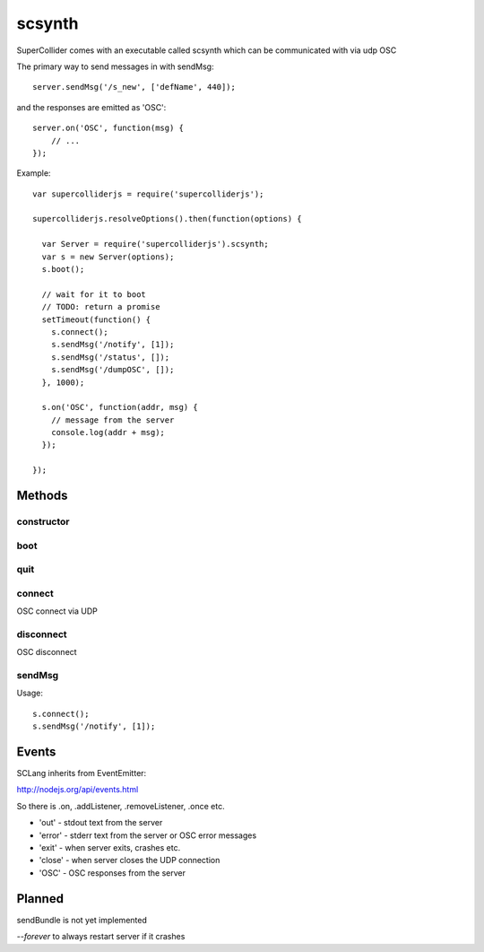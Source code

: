 scsynth
=======

SuperCollider comes with an executable called scsynth which can be communicated with via udp OSC

The primary way to send messages in with sendMsg::

  server.sendMsg('/s_new', ['defName', 440]);

and the responses are emitted as 'OSC'::

    server.on('OSC', function(msg) {
        // ...
    });


Example::

  var supercolliderjs = require('supercolliderjs');

  supercolliderjs.resolveOptions().then(function(options) {

    var Server = require('supercolliderjs').scsynth;
    var s = new Server(options);
    s.boot();

    // wait for it to boot
    // TODO: return a promise
    setTimeout(function() {
      s.connect();
      s.sendMsg('/notify', [1]);
      s.sendMsg('/status', []);
      s.sendMsg('/dumpOSC', []);
    }, 1000);

    s.on('OSC', function(addr, msg) {
      // message from the server
      console.log(addr + msg);
    });

  });

Methods
-------

constructor
+++++++++++

boot
++++

quit
++++

connect
+++++++
OSC connect via UDP

disconnect
++++++++++
OSC disconnect

sendMsg
+++++++

Usage::

    s.connect();
    s.sendMsg('/notify', [1]);


Events
------

SCLang inherits from EventEmitter:

http://nodejs.org/api/events.html

So there is .on, .addListener, .removeListener, .once etc.

*    'out'   - stdout text from the server
*    'error' - stderr text from the server or OSC error messages
*    'exit'  - when server exits, crashes etc.
*    'close' - when server closes the UDP connection
*    'OSC'   - OSC responses from the server



Planned
-------

sendBundle is not yet implemented

`--forever` to always restart server if it crashes
